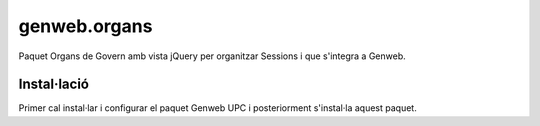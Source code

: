 ====================
genweb.organs
====================

Paquet Organs de Govern amb vista jQuery per organitzar Sessions i que s'integra a Genweb.

Instal·lació
============

Primer cal instal·lar i configurar el paquet Genweb UPC i posteriorment s'instal·la aquest paquet.



